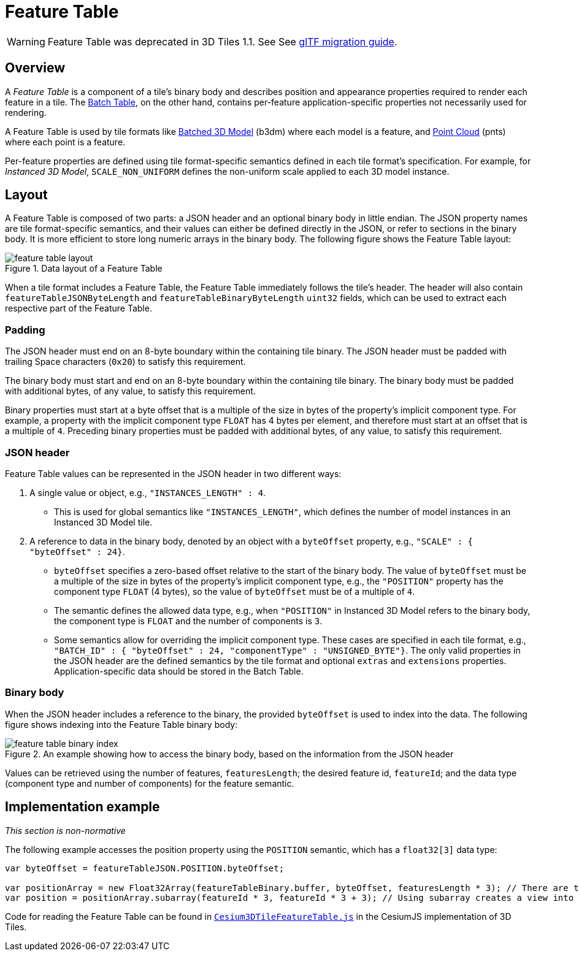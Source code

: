 
[#tileformats-featuretable-feature-table]
= Feature Table

// Definitions of the directory structure to ensure that relative
// links between ADOC files in sibling directories can be resolved.
ifdef::env-github[]
:url-specification: ../../
:url-specification-tileformats: {url-specification}TileFormats/
:url-specification-tileformats-batched3dmodel: {url-specification-tileformats}Batched3DModel/
:url-specification-tileformats-batchtable: {url-specification-tileformats}BatchTable/
:url-specification-tileformats-featuretable: {url-specification-tileformats}FeatureTable/
:url-specification-tileformats-gltf: {url-specification-tileformats}glTF/
:url-specification-tileformats-gltf-migration: {url-specification-tileformats-gltf}MIGRATION.adoc
:url-specification-tileformats-pointcloud: {url-specification-tileformats}PointCloud/
endif::[]
ifndef::env-github[]
:url-specification:
:url-specification-tileformats:
:url-specification-tileformats-batched3dmodel:
:url-specification-tileformats-batchtable:
:url-specification-tileformats-featuretable:
:url-specification-tileformats-gltf:
:url-specification-tileformats-gltf-migration:
:url-specification-tileformats-pointcloud:
endif::[]

WARNING: Feature Table was deprecated in 3D Tiles 1.1. See See xref:{url-specification-tileformats-gltf-migration}#tileformats-gltf-migration-from-legacy-tile-formats[glTF migration guide].

[#tileformats-featuretable-overview]
== Overview

A _Feature Table_ is a component of a tile's binary body and describes position and appearance properties required to render each feature in a tile. The xref:{url-specification-tileformats-batchtable}README.adoc#tileformats-batchtable-batch-table[Batch Table], on the other hand, contains per-feature application-specific properties not necessarily used for rendering.

A Feature Table is used by tile formats like xref:{url-specification-tileformats-batched3dmodel}README.adoc#tileformats-batched3dmodel-batched-3d-model[Batched 3D Model] (b3dm) where each model is a feature, and xref:{url-specification-tileformats-pointcloud}README.adoc#tileformats-pointcloud-point-cloud[Point Cloud] (pnts) where each point is a feature.

Per-feature properties are defined using tile format-specific semantics defined in each tile format's specification.  For example, for _Instanced 3D Model_, `SCALE_NON_UNIFORM` defines the non-uniform scale applied to each 3D model instance.

[#tileformats-featuretable-layout]
== Layout

A Feature Table is composed of two parts: a JSON header and an optional binary body in little endian. The JSON property names are tile format-specific semantics, and their values can either be defined directly in the JSON, or refer to sections in the binary body.  It is more efficient to store long numeric arrays in the binary body. The following figure shows the Feature Table layout:

.Data layout of a Feature Table
image::figures/feature-table-layout.png[feature table layout]

When a tile format includes a Feature Table, the Feature Table immediately follows the tile's header.  The header will also contain `featureTableJSONByteLength` and `featureTableBinaryByteLength` `uint32` fields, which can be used to extract each respective part of the Feature Table.

[#tileformats-featuretable-padding]
=== Padding

The JSON header must end on an 8-byte boundary within the containing tile binary. The JSON header must be padded with trailing Space characters (`0x20`) to satisfy this requirement.

The binary body must start and end on an 8-byte boundary within the containing tile binary. The binary body must be padded with additional bytes, of any value, to satisfy this requirement.

Binary properties must start at a byte offset that is a multiple of the size in bytes of the property's implicit component type. For example, a property with the implicit component type `FLOAT` has 4 bytes per element, and therefore must start at an offset that is a multiple of `4`. Preceding binary properties must be padded with additional bytes, of any value, to satisfy this requirement.

[#tileformats-featuretable-json-header]
=== JSON header

Feature Table values can be represented in the JSON header in two different ways:

. A single value or object, e.g., `"INSTANCES_LENGTH" : 4`.
 ** This is used for global semantics like `"INSTANCES_LENGTH"`, which defines the number of model instances in an Instanced 3D Model tile.
. A reference to data in the binary body, denoted by an object with a `byteOffset` property, e.g., `"SCALE" : { "byteOffset" : 24}`.
 ** `byteOffset` specifies a zero-based offset relative to the start of the binary body. The value of `byteOffset` must be a multiple of the size in bytes of the property's implicit component type, e.g., the `"POSITION"` property has the component type `FLOAT` (4 bytes), so the value of `byteOffset` must be of a multiple of `4`.
 ** The semantic defines the allowed data type, e.g., when `"POSITION"` in Instanced 3D Model refers to the binary body, the component type is `FLOAT` and the number of components is `3`.
 ** Some semantics allow for overriding the implicit component type. These cases are specified in each tile format, e.g., `"BATCH_ID" : { "byteOffset" : 24, "componentType" : "UNSIGNED_BYTE"}`.
The only valid properties in the JSON header are the defined semantics by the tile format and optional `extras` and `extensions` properties.  Application-specific data should be stored in the Batch Table.

[#tileformats-featuretable-binary-body]
=== Binary body

When the JSON header includes a reference to the binary, the provided `byteOffset` is used to index into the data. The following figure shows indexing into the Feature Table binary body:

.An example showing how to access the binary body, based on the information from the JSON header
image::figures/feature-table-binary-index.png[feature table binary index]

Values can be retrieved using the number of features, `featuresLength`; the desired feature id, `featureId`; and the data type (component type and number of components) for the feature semantic.

[#tileformats-featuretable-implementation-example]
== Implementation example

_This section is non-normative_

The following example accesses the position property using the `POSITION` semantic, which has a `float32[3]` data type:

[source,javascript]
----
var byteOffset = featureTableJSON.POSITION.byteOffset;

var positionArray = new Float32Array(featureTableBinary.buffer, byteOffset, featuresLength * 3); // There are three components for each POSITION feature.
var position = positionArray.subarray(featureId * 3, featureId * 3 + 3); // Using subarray creates a view into the array, and not a new array.
----

Code for reading the Feature Table can be found in link:https://github.com/CesiumGS/cesium/blob/main/Source/Scene/Cesium3DTileFeatureTable.js[`Cesium3DTileFeatureTable.js`] in the CesiumJS implementation of 3D Tiles.

